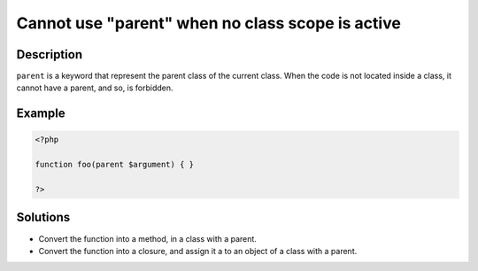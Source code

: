 .. _cannot-use-"parent"-when-no-class-scope-is-active:

Cannot use "parent" when no class scope is active
-------------------------------------------------
 
.. meta::
	:description:
		Cannot use "parent" when no class scope is active: ``parent`` is a keyword that represent the parent class of the current class.
	:og:image: https://php-errors.readthedocs.io/en/latest/_static/logo.png
	:og:type: article
	:og:title: Cannot use &quot;parent&quot; when no class scope is active
	:og:description: ``parent`` is a keyword that represent the parent class of the current class
	:og:url: https://php-errors.readthedocs.io/en/latest/messages/cannot-use-%22parent%22-when-no-class-scope-is-active.html
	:og:locale: en
	:twitter:card: summary_large_image
	:twitter:site: @exakat
	:twitter:title: Cannot use "parent" when no class scope is active
	:twitter:description: Cannot use "parent" when no class scope is active: ``parent`` is a keyword that represent the parent class of the current class
	:twitter:creator: @exakat
	:twitter:image:src: https://php-errors.readthedocs.io/en/latest/_static/logo.png

.. raw:: html

	<script type="application/ld+json">{"@context":"https:\/\/schema.org","@graph":[{"@type":"WebPage","@id":"https:\/\/php-errors.readthedocs.io\/en\/latest\/tips\/cannot-use-\"parent\"-when-no-class-scope-is-active.html","url":"https:\/\/php-errors.readthedocs.io\/en\/latest\/tips\/cannot-use-\"parent\"-when-no-class-scope-is-active.html","name":"Cannot use \"parent\" when no class scope is active","isPartOf":{"@id":"https:\/\/www.exakat.io\/"},"datePublished":"Wed, 17 Sep 2025 17:13:47 +0000","dateModified":"Wed, 17 Sep 2025 17:13:47 +0000","description":"``parent`` is a keyword that represent the parent class of the current class","inLanguage":"en-US","potentialAction":[{"@type":"ReadAction","target":["https:\/\/php-tips.readthedocs.io\/en\/latest\/tips\/cannot-use-\"parent\"-when-no-class-scope-is-active.html"]}]},{"@type":"WebSite","@id":"https:\/\/www.exakat.io\/","url":"https:\/\/www.exakat.io\/","name":"Exakat","description":"Smart PHP static analysis","inLanguage":"en-US"}]}</script>

Description
___________
 
``parent`` is a keyword that represent the parent class of the current class. When the code is not located inside a class, it cannot have a parent, and so, is forbidden.

Example
_______

.. code-block:: php

   <?php
   
   function foo(parent $argument) { }
   
   ?>

Solutions
_________

+ Convert the function into a method, in a class with a parent.
+ Convert the function into a closure, and assign it a to an object of a class with a parent.
